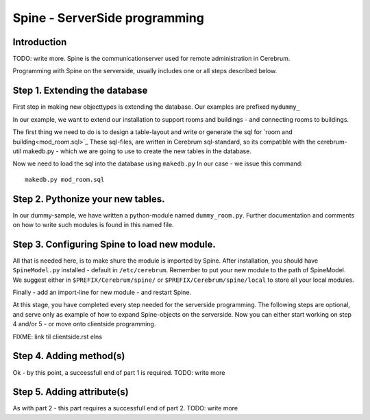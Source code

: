 =================================
Spine - ServerSide programming
=================================

Introduction
============
TODO: write more.
Spine is the communicationserver used for remote
administration in Cerebrum. 

Programming with Spine on the serverside, usually includes one or all
steps described below.

Step 1. Extending the database
==============================
First step in making new objecttypes is extending the
database. Our examples are prefixed ``mydummy_``

In our example, we want to extend our installation to support rooms and
buildings - and connecting rooms to buildings.

The first thing we need to do is to design a table-layout and write or
generate the sql for `room and building<mod_room.sql>`_ 
These sql-files, are written in Cerebrum sql-standard, so its compatible
with the cerebrum-util makedb.py - which we are going to use to create the 
new tables in the database.

Now we need to load the sql into the database using ``makedb.py``
In our case - we issue this command::

  makedb.py mod_room.sql

Step 2. Pythonize your new tables.
==================================
In our dummy-sample, we have written a python-module
named ``dummy_room.py``. Further documentation and comments
on how to write such modules is found in this named file.

Step 3. Configuring Spine to load new module.
=============================================
All that is needed here, is to make shure the module is
imported by Spine. After installation, you should have
``SpineModel.py`` installed - default in ``/etc/cerebrum``.
Remember to put your new module to the path of SpineModel.
We suggest either in ``$PREFIX/Cerebrum/spine/`` or 
``$PREFIX/Cerebrum/spine/local`` to store all your local
modules.

Finally - add an import-line for new module - and restart Spine.

At this stage, you have completed every step needed for 
the serverside programming. The following steps are optional,
and serve only as example of how to expand Spine-objects on
the serverside. Now you can either start working on step 4
and/or 5 - or move onto clientside programming.

FIXME: link til clientside.rst elns

Step 4. Adding method(s)
========================
Ok - by this point, a successfull end of part 1 is required.
TODO: write more

Step 5. Adding attribute(s)
===========================
As with part 2 - this part requires a successfull end of part 2.
TODO: write more

..
   arch-tag: 4430d04a-af80-11da-9e35-eae9d3051128
